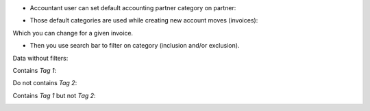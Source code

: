 
* Accountant user can set default accounting partner category on partner:

.. image:: ../static/description/accounting_partner_category.png


* Those default categories are used while creating new account moves (invoices):

.. image:: ../static/description/invoice_with_accounting_partner_category.png


Which you can change for a given invoice.

* Then you use search bar to filter on category (inclusion and/or exclusion).

Data without filters:

.. image:: ../static/description/without_filters_accounting_partner_category.png


Contains `Tag 1`:

.. image:: ../static/description/filters_invoice_contains_tag1_accounting_partner_category.png


Do not contains `Tag 2`:

.. image:: ../static/description/filters_invoice_without_tags2_accounting_partner_category.png


Contains `Tag 1` but not `Tag 2`:

.. image:: ../static/description/filters_invoice_contains_tag1_without_tags2_accounting_partner_category.png
